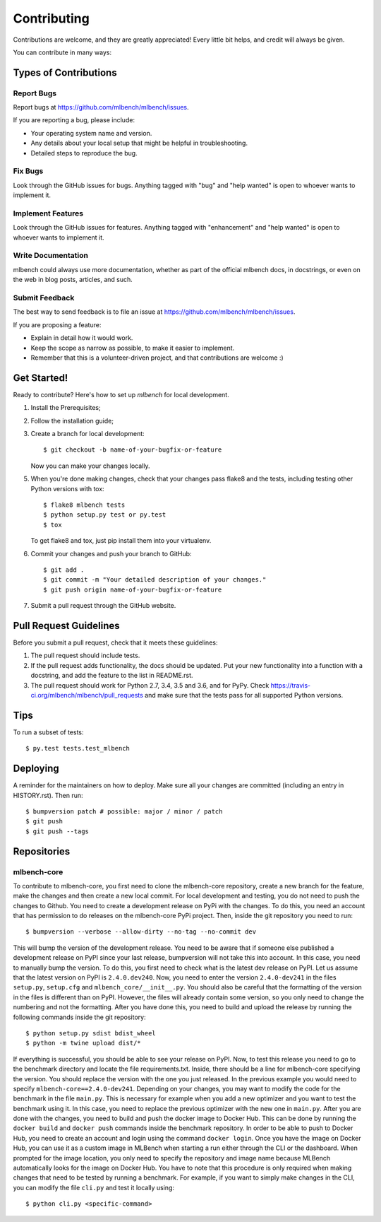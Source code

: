 .. highlight:: shell

============
Contributing
============

Contributions are welcome, and they are greatly appreciated! Every little bit
helps, and credit will always be given.

You can contribute in many ways:

Types of Contributions
----------------------

Report Bugs
~~~~~~~~~~~

Report bugs at https://github.com/mlbench/mlbench/issues.

If you are reporting a bug, please include:

* Your operating system name and version.
* Any details about your local setup that might be helpful in troubleshooting.
* Detailed steps to reproduce the bug.

Fix Bugs
~~~~~~~~

Look through the GitHub issues for bugs. Anything tagged with "bug" and "help
wanted" is open to whoever wants to implement it.

Implement Features
~~~~~~~~~~~~~~~~~~

Look through the GitHub issues for features. Anything tagged with "enhancement"
and "help wanted" is open to whoever wants to implement it.

Write Documentation
~~~~~~~~~~~~~~~~~~~

mlbench could always use more documentation, whether as part of the
official mlbench docs, in docstrings, or even on the web in blog posts,
articles, and such.

Submit Feedback
~~~~~~~~~~~~~~~

The best way to send feedback is to file an issue at https://github.com/mlbench/mlbench/issues.

If you are proposing a feature:

* Explain in detail how it would work.
* Keep the scope as narrow as possible, to make it easier to implement.
* Remember that this is a volunteer-driven project, and that contributions
  are welcome :)

Get Started!
------------

Ready to contribute? Here's how to set up `mlbench` for local development.

1. Install the Prerequisites;
2. Follow the installation guide;
3. Create a branch for local development::

    $ git checkout -b name-of-your-bugfix-or-feature

   Now you can make your changes locally.

5. When you're done making changes, check that your changes pass flake8 and the
   tests, including testing other Python versions with tox::

    $ flake8 mlbench tests
    $ python setup.py test or py.test
    $ tox

   To get flake8 and tox, just pip install them into your virtualenv.

6. Commit your changes and push your branch to GitHub::

    $ git add .
    $ git commit -m "Your detailed description of your changes."
    $ git push origin name-of-your-bugfix-or-feature

7. Submit a pull request through the GitHub website.

Pull Request Guidelines
-----------------------

Before you submit a pull request, check that it meets these guidelines:

1. The pull request should include tests.
2. If the pull request adds functionality, the docs should be updated. Put
   your new functionality into a function with a docstring, and add the
   feature to the list in README.rst.
3. The pull request should work for Python 2.7, 3.4, 3.5 and 3.6, and for PyPy. Check
   https://travis-ci.org/mlbench/mlbench/pull_requests
   and make sure that the tests pass for all supported Python versions.

Tips
----

To run a subset of tests::

$ py.test tests.test_mlbench


Deploying
---------

A reminder for the maintainers on how to deploy.
Make sure all your changes are committed (including an entry in HISTORY.rst).
Then run::

$ bumpversion patch # possible: major / minor / patch
$ git push
$ git push --tags

Repositories
------------
mlbench-core
~~~~~~~~~~~~

To contribute to mlbench-core, you first need to clone the mlbench-core repository, create a new branch for the feature, make the changes and then create a new local commit. For local development and testing, you do not need to push the changes to Github. You need to create a development release on PyPi with the changes. To do this, you need an account that has permission to do releases on the mlbench-core PyPi project. Then, inside the git repository you need to run::

$ bumpversion --verbose --allow-dirty --no-tag --no-commit dev

This will bump the version of the development release. You need to be aware that if someone else published a development release on PyPI since your last release, bumpversion will not take this into account. In this case, you need to manually bump the version. To do this, you first need to check what is the latest dev release on PyPI. Let us assume that the latest version on PyPI is ``2.4.0.dev240``. Now, you need to enter the version ``2.4.0-dev241`` in the files ``setup.py``, ``setup.cfg`` and ``mlbench_core/__init__.py``. You should also be careful that the formatting of the version in the files is different than on PyPI. However, the files will already contain some version, so you only need to change the numbering and not the formatting. After you have done this, you need to build and upload the release by running the following commands inside the git repository::

$ python setup.py sdist bdist_wheel
$ python -m twine upload dist/*

If everything is successful, you should be able to see your release on PyPI. Now, to test this release you need to go to the benchmark directory and locate the file requirements.txt. Inside, there should be a line for mlbench-core specifying the version. You should replace the version with the one you just released. In the previous example you would need to specify ``mlbench-core==2.4.0-dev241``. Depending on your changes, you may want to modify the code for the benchmark in the file ``main.py``. This is necessary for example when you add a new optimizer and you want to test the benchmark using it. In this case, you need to replace the previous optimizer with the new one in ``main.py``. After you are done with the changes, you need to build and push the docker image to Docker Hub. This can be done by running the ``docker build`` and ``docker push`` commands inside the benchmark repository. In order to be able to push to Docker Hub, you need to create an account and login using the command ``docker login``. Once you have the image on Docker Hub, you can use it as a custom image in MLBench when starting a run either through the CLI or the dashboard. When prompted for the image location, you only need to specify the repository and image name because MLBench automatically looks for the image on Docker Hub. You have to note that this procedure is only required when making changes that need to be tested by running a benchmark. For example, if you want to simply make changes in the CLI, you can modify the file ``cli.py`` and test it locally using::

$ python cli.py <specific-command>
